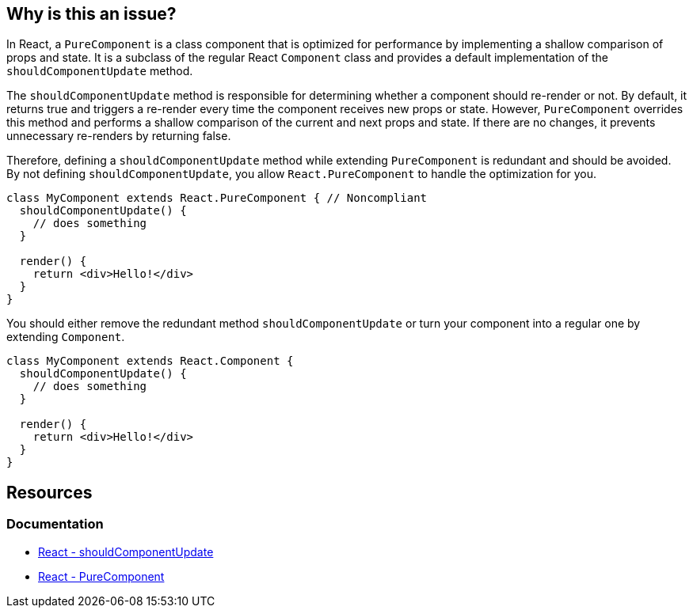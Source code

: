 == Why is this an issue?

In React, a `PureComponent` is a class component that is optimized for performance by implementing a shallow comparison of props and state. It is a subclass of the regular React `Component` class and provides a default implementation of the `shouldComponentUpdate` method.

The `shouldComponentUpdate` method is responsible for determining whether a component should re-render or not. By default, it returns true and triggers a re-render every time the component receives new props or state. However, `PureComponent` overrides this method and performs a shallow comparison of the current and next props and state. If there are no changes, it prevents unnecessary re-renders by returning false.

Therefore, defining a `shouldComponentUpdate` method while extending `PureComponent` is redundant and should be avoided. By not defining `shouldComponentUpdate`, you allow `React.PureComponent` to handle the optimization for you.

[source,javascript,diff-id=1,diff-type=noncompliant]
----
class MyComponent extends React.PureComponent { // Noncompliant
  shouldComponentUpdate() {
    // does something
  }

  render() {
    return <div>Hello!</div>
  }
}
----

You should either remove the redundant method `shouldComponentUpdate` or turn your component into a regular one by extending `Component`.

[source,javascript,diff-id=1,diff-type=compliant]
----
class MyComponent extends React.Component {
  shouldComponentUpdate() {
    // does something
  }

  render() {
    return <div>Hello!</div>
  }
}
----

== Resources
=== Documentation

* https://react.dev/reference/react/Component#shouldcomponentupdate[React - shouldComponentUpdate]
* https://react.dev/reference/react/PureComponent[React - PureComponent]
